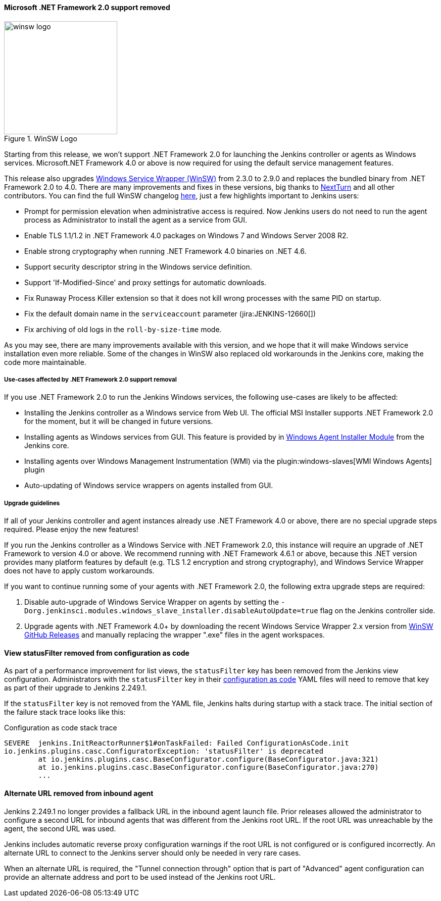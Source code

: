==== Microsoft .NET Framework 2.0 support removed

image::/images/post-images/2020/07-windows-support-updates/winsw-logo.png[title="WinSW Logo", float=right, width="224px"]

Starting from this release, we won't support .NET Framework 2.0 for launching the Jenkins controller or agents as Windows services.
Microsoft.NET Framework 4.0 or above is now required for using the default service management features.

This release also upgrades link:https://github.com/winsw/winsw[Windows Service Wrapper (WinSW)] from 2.3.0 to 2.9.0 and replaces the bundled binary from .NET Framework 2.0 to 4.0.
There are many improvements and fixes in these versions,
big thanks to link:https://github.com/NextTurn[NextTurn] and all other contributors.
You can find the full WinSW changelog link:https://github.com/winsw/winsw/releases[here],
just a few highlights important to Jenkins users:

* Prompt for permission elevation when administrative access is required.
  Now Jenkins users do not need to run the agent process as Administrator to install the agent as a service from GUI.
* Enable TLS 1.1/1.2 in .NET Framework 4.0 packages on Windows 7 and Windows Server 2008 R2.
* Enable strong cryptography when running .NET Framework 4.0 binaries on .NET 4.6.
* Support security descriptor string in the Windows service definition.
* Support 'If-Modified-Since' and proxy settings for automatic downloads.
* Fix Runaway Process Killer extension so that it does not kill wrong processes with the same PID on startup.
* Fix the default domain name in the `serviceaccount` parameter (jira:JENKINS-12660[])
* Fix archiving of old logs in the `roll-by-size-time` mode.

As you may see, there are many improvements available with this version,
and we hope that it will make Windows service installation even more reliable.
Some of the changes in WinSW also replaced old workarounds in the Jenkins core,
making the code more maintainable.

===== Use-cases affected by .NET Framework 2.0 support removal

If you use .NET Framework 2.0 to run the Jenkins Windows services,
the following use-cases are likely to be affected:

* Installing the Jenkins controller as a Windows service from Web UI.
  The official MSI Installer supports .NET Framework 2.0 for the moment, but it will be changed in future versions.
* Installing agents as Windows services from GUI.
  This feature is provided by in link:https://github.com/jenkinsci/windows-slave-installer-module[Windows Agent Installer Module] from the Jenkins core.
* Installing agents over Windows Management Instrumentation (WMI) via the plugin:windows-slaves[WMI Windows Agents] plugin
* Auto-updating of Windows service wrappers on agents installed from GUI.

===== Upgrade guidelines

If all of your Jenkins controller and agent instances already use .NET Framework 4.0 or above,
there are no special upgrade steps required.
Please enjoy the new features!

If you run the Jenkins controller as a Windows Service with .NET Framework 2.0,
this instance will require an upgrade of .NET Framework to version 4.0 or above.
We recommend running with .NET Framework 4.6.1 or above,
because this .NET version provides many platform features by default
(e.g. TLS 1.2 encryption and strong cryptography),
and Windows Service Wrapper does not have to apply custom workarounds.

If you want to continue running some of your agents with .NET Framework 2.0,
the following extra upgrade steps are required:

1. Disable auto-upgrade of Windows Service Wrapper on agents by setting the
  `-Dorg.jenkinsci.modules.windows_slave_installer.disableAutoUpdate=true` flag on the Jenkins controller side.
2. Upgrade agents with .NET Framework 4.0+ by downloading the recent Windows Service Wrapper 2.x
  version from link:https://github.com/winsw/winsw/releases[WinSW GitHub Releases]
  and manually replacing the wrapper ".exe" files in the agent workspaces.

==== View statusFilter removed from configuration as code

As part of a performance improvement for list views, the `statusFilter` key has been removed from the Jenkins view configuration.
Administrators with the `statusFilter` key in their link:https://plugins.jenkins.io/configuration-as-code/[configuration as code] YAML files will need to remove that key as part of their upgrade to Jenkins 2.249.1.

If the  `statusFilter` key is not removed from the YAML file, Jenkins halts during startup with a stack trace.
The initial section of the failure stack trace looks like this:

.Configuration as code stack trace
----
SEVERE  jenkins.InitReactorRunner$1#onTaskFailed: Failed ConfigurationAsCode.init
io.jenkins.plugins.casc.ConfiguratorException: 'statusFilter' is deprecated
        at io.jenkins.plugins.casc.BaseConfigurator.configure(BaseConfigurator.java:321)
        at io.jenkins.plugins.casc.BaseConfigurator.configure(BaseConfigurator.java:270)
        ...
----

==== Alternate URL removed from inbound agent

Jenkins 2.249.1 no longer provides a fallback URL in the inbound agent launch file.
Prior releases allowed the administrator to configure a second URL for inbound agents that was different from the Jenkins root URL.
If the root URL was unreachable by the agent, the second URL was used.

Jenkins includes automatic reverse proxy configuration warnings if the root URL is not configured or is configured incorrectly.
An alternate URL to connect to the Jenkins server should only be needed in very rare cases.

When an alternate URL is required, the "Tunnel connection through" option that is part of "Advanced" agent configuration can provide an alternate address and port to be used instead of the Jenkins root URL.
